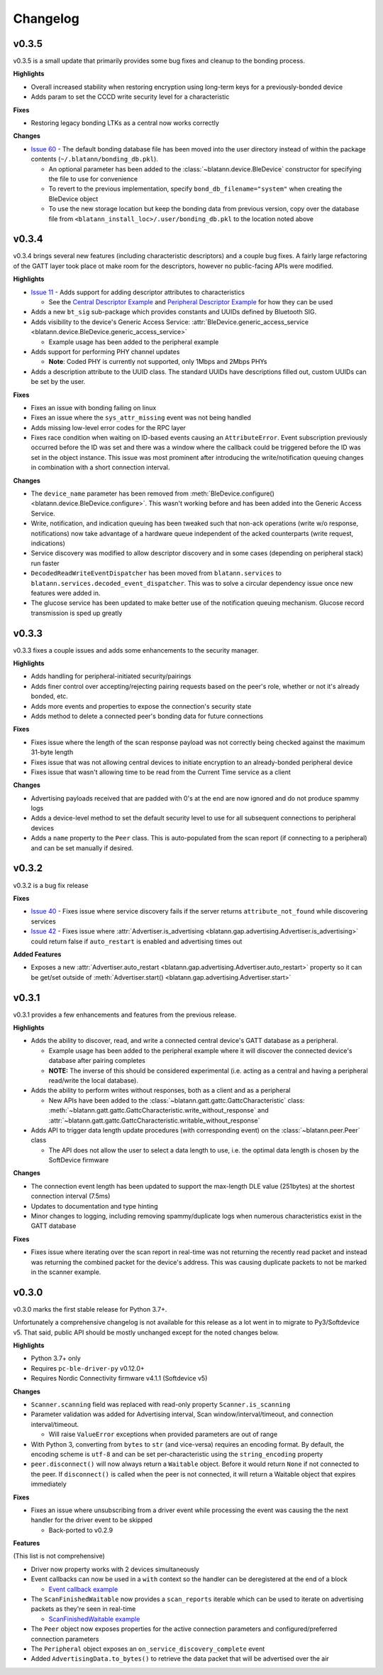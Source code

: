 Changelog
=========

v0.3.5
------

v0.3.5 is a small update that primarily provides some bug fixes and cleanup to the bonding process.

**Highlights**

- Overall increased stability when restoring encryption using long-term keys for a previously-bonded device

- Adds param to set the CCCD write security level for a characteristic

**Fixes**

- Restoring legacy bonding LTKs as a central now works correctly

**Changes**

- `Issue 60`_ - The default bonding database file has been moved into the user directory instead of within the package contents (``~/.blatann/bonding_db.pkl``).

  - An optional parameter has been added to the :class:`~blatann.device.BleDevice` constructor for specifying the file to use for convenience

  - To revert to the previous implementation, specify ``bond_db_filename="system"`` when creating the BleDevice object

  - To use the new storage location but keep the bonding data from previous version,
    copy over the database file from ``<blatann_install_loc>/.user/bonding_db.pkl`` to the location noted above


v0.3.4
------

v0.3.4 brings several new features (including characteristic descriptors) and a couple bug fixes.
A fairly large refactoring of the GATT layer took place ot make room for the descriptors, however no public-facing APIs were modified.

**Highlights**

- `Issue 11`_ - Adds support for adding descriptor attributes to characteristics

  - See the `Central Descriptor Example`_ and `Peripheral Descriptor Example`_ for how they can be used

- Adds a new ``bt_sig`` sub-package which provides constants and UUIDs defined by Bluetooth SIG.

- Adds visibility to the device's Generic Access Service: :attr:`BleDevice.generic_access_service <blatann.device.BleDevice.generic_access_service>`

  - Example usage has been added to the peripheral example

- Adds support for performing PHY channel updates

  - **Note**: Coded PHY is currently not supported, only 1Mbps and 2Mbps PHYs

- Adds a description attribute to the UUID class. The standard UUIDs have descriptions filled out, custom UUIDs can be set by the user.

**Fixes**

- Fixes an issue with bonding failing on linux

- Fixes an issue where the ``sys_attr_missing`` event was not being handled

- Adds missing low-level error codes for the RPC layer

- Fixes race condition when waiting on ID-based events causing an ``AttributeError``.
  Event subscription previously occurred before the ID was set and there was a window where the callback could be triggered before the ID
  was set in the object instance.
  This issue was most prominent after introducing the write/notification queuing changes in combination with a short connection interval.

**Changes**

- The ``device_name`` parameter has been removed from :meth:`BleDevice.configure() <blatann.device.BleDevice.configure>`.
  This wasn't working before and has been added into the Generic Access Service.

- Write, notification, and indication queuing has been tweaked such that non-ack operations (write w/o response, notifications)
  now take advantage of a hardware queue independent of the acked counterparts (write request, indications)

- Service discovery was modified to allow descriptor discovery and in some cases (depending on peripheral stack) run faster

- ``DecodedReadWriteEventDispatcher`` has been moved from ``blatann.services`` to ``blatann.services.decoded_event_dispatcher``.
  This was to solve a circular dependency issue once new features were added in.

- The glucose service has been updated to make better use of the notification queuing mechanism. Glucose record transmission is sped up greatly


v0.3.3
------

v0.3.3 fixes a couple issues and adds some enhancements to the security manager.

**Highlights**

- Adds handling for peripheral-initiated security/pairings

- Adds finer control over accepting/rejecting pairing requests based on the peer's role, whether or not it's already bonded, etc.

- Adds more events and properties to expose the connection's security state

- Adds method to delete a connected peer's bonding data for future connections


**Fixes**

- Fixes issue where the length of the scan response payload was not correctly being checked against the maximum 31-byte length

- Fixes issue that was not allowing central devices to initiate encryption to an already-bonded peripheral device

- Fixes issue that wasn't allowing time to be read from the Current Time service as a client

**Changes**

- Advertising payloads received that are padded with 0's at the end are now ignored and do not produce spammy logs

- Adds a device-level method to set the default security level to use for all subsequent connections to peripheral devices

- Adds a ``name`` property to the ``Peer`` class. This is auto-populated from the scan report (if connecting to a peripheral)
  and can be set manually if desired.

v0.3.2
------

v0.3.2 is a bug fix release

**Fixes**

- `Issue 40`_ - Fixes issue where service discovery fails if the server returns ``attribute_not_found`` while discovering services

- `Issue 42`_ - Fixes issue where :attr:`Advertiser.is_advertising <blatann.gap.advertising.Advertiser.is_advertising>` could
  return false if ``auto_restart`` is enabled and advertising times out

**Added Features**

- Exposes a new :attr:`Advertiser.auto_restart <blatann.gap.advertising.Advertiser.auto_restart>`
  property so it can be get/set outside of :meth:`Advertiser.start() <blatann.gap.advertising.Advertiser.start>`

v0.3.1
------

v0.3.1 provides a few enhancements and features from the previous release.

**Highlights**

- Adds the ability to discover, read, and write a connected central device's GATT database as a peripheral.

  - Example usage has been added to the peripheral example where it will discover the connected device's database after pairing completes

  - **NOTE:** The inverse of this should be considered experimental (i.e. acting as a central and having a peripheral read/write the local database).

- Adds the ability to perform writes without responses, both as a client and as a peripheral

  - New APIs have been added to the :class:`~blatann.gatt.gattc.GattcCharacteristic` class:
    :meth:`~blatann.gatt.gattc.GattcCharacteristic.write_without_response` and
    :attr:`~blatann.gatt.gattc.GattcCharacteristic.writable_without_response`

- Adds API to trigger data length update procedures (with corresponding event) on
  the :class:`~blatann.peer.Peer` class

  - The API does not allow the user to select a data length to use,
    i.e. the optimal data length is chosen by the SoftDevice firmware


**Changes**

- The connection event length has been updated to support the max-length DLE value (251bytes) at the shortest connection interval (7.5ms)

- Updates to documentation and type hinting

- Minor changes to logging, including removing spammy/duplicate logs when numerous characteristics exist in the GATT database

**Fixes**

- Fixes issue where iterating over the scan report in real-time was not returning the recently read packet
  and instead was returning the combined packet for the device's address. This was causing duplicate packets to not be marked in the scanner example.


v0.3.0
------

v0.3.0 marks the first stable release for Python 3.7+.

Unfortunately a comprehensive changelog is not available for this release as a lot went in to migrate to Py3/Softdevice v5. That said,
public API should be mostly unchanged except for the noted changes below.

**Highlights**

- Python 3.7+ only
- Requires ``pc-ble-driver-py`` v0.12.0+
- Requires Nordic Connectivity firmware v4.1.1 (Softdevice v5)

**Changes**

- ``Scanner.scanning`` field was replaced with read-only property ``Scanner.is_scanning``

- Parameter validation was added for Advertising interval, Scan window/interval/timeout, and connection interval/timeout.

  - Will raise ``ValueError`` exceptions when provided parameters are out of range

- With Python 3, converting from ``bytes`` to ``str`` (and vice-versa) requires an encoding format.
  By default, the encoding scheme is ``utf-8`` and can be set per-characteristic using the ``string_encoding`` property

- ``peer.disconnect()`` will now always return a ``Waitable`` object. Before it would return ``None`` if not connected to the peer.
  If ``disconnect()`` is called when the peer is not connected, it will return a Waitable object that expires immediately

**Fixes**

- Fixes an issue where unsubscribing from a driver event while processing the event was causing the
  the next handler for the driver event to be skipped

  - Back-ported to v0.2.9

**Features**

(This list is not comprehensive)

- Driver now property works with 2 devices simultaneously

- Event callbacks can now be used in a ``with`` context so the handler can be deregistered at the end of a block

  - `Event callback example`_

- The ``ScanFinishedWaitable`` now provides a ``scan_reports`` iterable which can be used to iterate on advertising packets
  as they're seen in real-time

  - `ScanFinishedWaitable example`_

- The ``Peer`` object now exposes properties for the active connection parameters and configured/preferred
  connection parameters

- The ``Peripheral`` object exposes an ``on_service_discovery_complete`` event

- Added ``AdvertisingData.to_bytes()`` to retrieve the data packet that will be advertised over the air

.. _Event callback example: https://github.com/ThomasGerstenberg/blatann/blob/1f85c68cf6db84ba731a55d3d22b8c2eb0d2779b/tests/integrated/test_advertising_duration.py#L48
.. _ScanFinishedWaitable example: https://github.com/ThomasGerstenberg/blatann/blob/1f85c68cf6db84ba731a55d3d22b8c2eb0d2779b/blatann/examples/scanner.py#L20
.. _Peripheral Descriptor Example: https://github.com/ThomasGerstenberg/blatann/blob/master/blatann/examples/peripheral_descriptors.py
.. _Central Descriptor Example: https://github.com/ThomasGerstenberg/blatann/blob/master/blatann/examples/central_descriptors.py
.. _Issue 11: https://github.com/ThomasGerstenberg/blatann/issues/11
.. _Issue 40: https://github.com/ThomasGerstenberg/blatann/issues/40
.. _Issue 42: https://github.com/ThomasGerstenberg/blatann/issues/42
.. _Issue 60: https://github.com/ThomasGerstenberg/blatann/issues/60